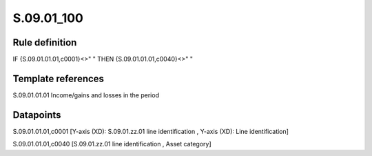 ===========
S.09.01_100
===========

Rule definition
---------------

IF {S.09.01.01.01,c0001}<>" " THEN {S.09.01.01.01,c0040}<>" "


Template references
-------------------

S.09.01.01.01 Income/gains and losses in the period


Datapoints
----------

S.09.01.01.01,c0001 [Y-axis (XD): S.09.01.zz.01 line identification , Y-axis (XD): Line identification]

S.09.01.01.01,c0040 [S.09.01.zz.01 line identification , Asset category]



